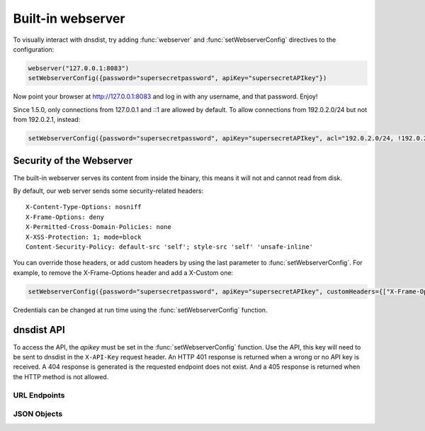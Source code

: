 Built-in webserver
==================

To visually interact with dnsdist, try adding :func:`webserver` and :func:`setWebserverConfig` directives to the configuration:

.. code-block:: lua

  webserver("127.0.0.1:8083")
  setWebserverConfig({password="supersecretpassword", apiKey="supersecretAPIkey"})

Now point your browser at http://127.0.0.1:8083 and log in with any username, and that password. Enjoy!

Since 1.5.0, only connections from 127.0.0.1 and ::1 are allowed by default. To allow connections from 192.0.2.0/24 but not from 192.0.2.1, instead:

.. code-block:: lua

  setWebserverConfig({password="supersecretpassword", apiKey="supersecretAPIkey", acl="192.0.2.0/24, !192.0.2.1"})


Security of the Webserver
-------------------------

The built-in webserver serves its content from inside the binary, this means it will not and cannot read from disk.

By default, our web server sends some security-related headers::

   X-Content-Type-Options: nosniff
   X-Frame-Options: deny
   X-Permitted-Cross-Domain-Policies: none
   X-XSS-Protection: 1; mode=block
   Content-Security-Policy: default-src 'self'; style-src 'self' 'unsafe-inline'

You can override those headers, or add custom headers by using the last parameter to :func:`setWebserverConfig`.
For example, to remove the X-Frame-Options header and add a X-Custom one:

.. code-block:: lua

  setWebserverConfig({password="supersecretpassword", apiKey="supersecretAPIkey", customHeaders={["X-Frame-Options"]= "", ["X-Custom"]="custom"} })

Credentials can be changed at run time using the :func:`setWebserverConfig` function.

dnsdist API
-----------

To access the API, the `apikey` must be set in the :func:`setWebserverConfig` function.
Use the API, this key will need to be sent to dnsdist in the ``X-API-Key`` request header.
An HTTP 401 response is returned when a wrong or no API key is received.
A 404 response is generated is the requested endpoint does not exist.
And a 405 response is returned when the HTTP method is not allowed.

URL Endpoints
~~~~~~~~~~~~~

.. http:get:: /jsonstat

  Get statistics from dnsdist in JSON format.
  The ``Accept`` request header is ignored.
  This endpoint accepts a ``command`` query for different statistics:

  * ``stats``: Get all :doc:`../statistics` as a JSON dict
  * ``dynblocklist``: Get all current :doc:`dynamic blocks <dynblocks>`, keyed by netmask
  * ``ebpfblocklist``: Idem, but for :doc:`eBPF <../advanced/ebpf>` blocks

  **Example request**:

   .. sourcecode:: http

      GET /jsonstat?command=stats HTTP/1.1
      Host: example.com
      Accept: application/json, text/javascript

  **Example response**:
   .. sourcecode:: http

      HTTP/1.1 200 OK
      Transfer-Encoding: chunked
      Connection: close
      Content-Security-Policy: default-src 'self'; style-src 'self' 'unsafe-inline'
      Content-Type: application/json
      X-Content-Type-Options: nosniff
      X-Frame-Options: deny
      X-Permitted-Cross-Domain-Policies: none
      X-Xss-Protection: 1; mode=block

      {"acl-drops": 0, "cache-hits": 0, "cache-misses": 0, "cpu-sys-msec": 633, "cpu-user-msec": 499, "downstream-send-errors": 0, "downstream-timeouts": 0, "dyn-block-nmg-size": 1, "dyn-blocked": 3, "empty-queries": 0, "fd-usage": 17, "latency-avg100": 7651.3982737482893, "latency-avg1000": 860.05142763680249, "latency-avg10000": 87.032142373878372, "latency-avg1000000": 0.87146026426551759, "latency-slow": 0, "latency0-1": 0, "latency1-10": 0, "latency10-50": 22, "latency100-1000": 1, "latency50-100": 0, "no-policy": 0, "noncompliant-queries": 0, "noncompliant-responses": 0, "over-capacity-drops": 0, "packetcache-hits": 0, "packetcache-misses": 0, "queries": 26, "rdqueries": 26, "real-memory-usage": 6078464, "responses": 23, "rule-drop": 0, "rule-nxdomain": 0, "rule-refused": 0, "self-answered": 0, "server-policy": "leastOutstanding", "servfail-responses": 0, "too-old-drops": 0, "trunc-failures": 0, "uptime": 412}

  **Example request**:

   .. sourcecode:: http

      GET /jsonstat?command=dynblocklist HTTP/1.1
      Host: example.com
      Accept: application/json, text/javascript

  **Example response**:
   .. sourcecode:: http

      HTTP/1.1 200 OK
      Transfer-Encoding: chunked
      Connection: close
      Content-Security-Policy: default-src 'self'; style-src 'self' 'unsafe-inline'
      Content-Type: application/json
      X-Content-Type-Options: nosniff
      X-Frame-Options: deny
      X-Permitted-Cross-Domain-Policies: none
      X-Xss-Protection: 1; mode=block

      {"127.0.0.1/32": {"blocks": 3, "reason": "Exceeded query rate", "seconds": 10}}

  :query command: one of ``stats``, ``dynblocklist`` or ``ebpfblocklist``

.. http:get:: /metrics

  Get statistics from dnsdist in `Prometheus <https://prometheus.io>`_ format.

  **Example request**:

   .. sourcecode:: http

      GET /metrics HTTP/1.1

  **Example response**:
   .. sourcecode:: http

      HTTP/1.1 200 OK
      Transfer-Encoding: chunked
      Content-Security-Policy: default-src 'self'; style-src 'self' 'unsafe-inline'
      Content-Type: text/plain
      X-Content-Type-Options: nosniff
      X-Frame-Options: deny
      X-Permitted-Cross-Domain-Policies: none
      X-Xss-Protection: 1; mode=block

      # HELP dnsdist_responses Number of responses received from backends
      # TYPE dnsdist_responses counter
      dnsdist_responses 0
      # HELP dnsdist_servfail_responses Number of SERVFAIL answers received from backends
      # TYPE dnsdist_servfail_responses counter
      dnsdist_servfail_responses 0
      # HELP dnsdist_queries Number of received queries
      # TYPE dnsdist_queries counter
      dnsdist_queries 0
      # HELP dnsdist_frontend_nxdomain Number of NXDomain answers sent to clients
      # TYPE dnsdist_frontend_nxdomain counter
      dnsdist_frontend_nxdomain 0
      # HELP dnsdist_frontend_servfail Number of SERVFAIL answers sent to clients
      # TYPE dnsdist_frontend_servfail counter
      dnsdist_frontend_servfail 0
      # HELP dnsdist_frontend_noerror Number of NoError answers sent to clients
      # TYPE dnsdist_frontend_noerror counter
      dnsdist_frontend_noerror 0
      # HELP dnsdist_acl_drops Number of packets dropped because of the ACL
      # TYPE dnsdist_acl_drops counter
      dnsdist_acl_drops 0
      # HELP dnsdist_rule_drop Number of queries dropped because of a rule
      # TYPE dnsdist_rule_drop counter
      dnsdist_rule_drop 0
      # HELP dnsdist_rule_nxdomain Number of NXDomain answers returned because of a rule
      # TYPE dnsdist_rule_nxdomain counter
      dnsdist_rule_nxdomain 0
      # HELP dnsdist_rule_refused Number of Refused answers returned because of a rule
      # TYPE dnsdist_rule_refused counter
      dnsdist_rule_refused 0
      # HELP dnsdist_rule_servfail Number of SERVFAIL answers received because of a rule
      # TYPE dnsdist_rule_servfail counter
      dnsdist_rule_servfail 0
      # HELP dnsdist_rule_truncated Number of truncated answers returned because of a rule
      # TYPE dnsdist_rule_truncated counter
      dnsdist_rule_truncated 0
      # HELP dnsdist_self_answered Number of self-answered responses
      # TYPE dnsdist_self_answered counter
      dnsdist_self_answered 0
      # HELP dnsdist_downstream_timeouts Number of queries not answered in time by a backend
      # TYPE dnsdist_downstream_timeouts counter
      dnsdist_downstream_timeouts 0
      # HELP dnsdist_downstream_send_errors Number of errors when sending a query to a backend
      # TYPE dnsdist_downstream_send_errors counter
      dnsdist_downstream_send_errors 0
      # HELP dnsdist_trunc_failures Number of errors encountered while truncating an answer
      # TYPE dnsdist_trunc_failures counter
      dnsdist_trunc_failures 0
      # HELP dnsdist_no_policy Number of queries dropped because no server was available
      # TYPE dnsdist_no_policy counter
      dnsdist_no_policy 0
      # HELP dnsdist_latency0_1 Number of queries answered in less than 1ms
      # TYPE dnsdist_latency0_1 counter
      dnsdist_latency0_1 0
      # HELP dnsdist_latency1_10 Number of queries answered in 1-10 ms
      # TYPE dnsdist_latency1_10 counter
      dnsdist_latency1_10 0
      # HELP dnsdist_latency10_50 Number of queries answered in 10-50 ms
      # TYPE dnsdist_latency10_50 counter
      dnsdist_latency10_50 0
      # HELP dnsdist_latency50_100 Number of queries answered in 50-100 ms
      # TYPE dnsdist_latency50_100 counter
      dnsdist_latency50_100 0
      # HELP dnsdist_latency100_1000 Number of queries answered in 100-1000 ms
      # TYPE dnsdist_latency100_1000 counter
      dnsdist_latency100_1000 0
      # HELP dnsdist_latency_slow Number of queries answered in more than 1 second
      # TYPE dnsdist_latency_slow counter
      dnsdist_latency_slow 0
      # HELP dnsdist_latency_avg100 Average response latency in microseconds of the last 100 packets
      # TYPE dnsdist_latency_avg100 gauge
      dnsdist_latency_avg100 0
      # HELP dnsdist_latency_avg1000 Average response latency in microseconds of the last 1000 packets
      # TYPE dnsdist_latency_avg1000 gauge
      dnsdist_latency_avg1000 0
      # HELP dnsdist_latency_avg10000 Average response latency in microseconds of the last 10000 packets
      # TYPE dnsdist_latency_avg10000 gauge
      dnsdist_latency_avg10000 0
      # HELP dnsdist_latency_avg1000000 Average response latency in microseconds of the last 1000000 packets
      # TYPE dnsdist_latency_avg1000000 gauge
      dnsdist_latency_avg1000000 0
      # HELP dnsdist_latency_tcp_avg100 Average response latency, in microseconds, of the last 100 packets received over TCP
      # TYPE dnsdist_latency_tcp_avg100 gauge
      dnsdist_latency_tcp_avg100 0
      # HELP dnsdist_latency_tcp_avg1000 Average response latency, in microseconds, of the last 1000 packets received over TCP
      # TYPE dnsdist_latency_tcp_avg1000 gauge
      dnsdist_latency_tcp_avg1000 0
      # HELP dnsdist_latency_tcp_avg10000 Average response latency, in microseconds, of the last 10000 packets received over TCP
      # TYPE dnsdist_latency_tcp_avg10000 gauge
      dnsdist_latency_tcp_avg10000 0
      # HELP dnsdist_latency_tcp_avg1000000 Average response latency, in microseconds, of the last 1000000 packets received over TCP
      # TYPE dnsdist_latency_tcp_avg1000000 gauge
      dnsdist_latency_tcp_avg1000000 0
      # HELP dnsdist_latency_dot_avg100 Average response latency, in microseconds, of the last 100 packets received over DoT
      # TYPE dnsdist_latency_dot_avg100 gauge
      dnsdist_latency_dot_avg100 0
      # HELP dnsdist_latency_dot_avg1000 Average response latency, in microseconds, of the last 1000 packets received over DoT
      # TYPE dnsdist_latency_dot_avg1000 gauge
      dnsdist_latency_dot_avg1000 0
      # HELP dnsdist_latency_dot_avg10000 Average response latency, in microseconds, of the last 10000 packets received over DoT
      # TYPE dnsdist_latency_dot_avg10000 gauge
      dnsdist_latency_dot_avg10000 0
      # HELP dnsdist_latency_dot_avg1000000 Average response latency, in microseconds, of the last 1000000 packets received over DoT
      # TYPE dnsdist_latency_dot_avg1000000 gauge
      dnsdist_latency_dot_avg1000000 0
      # HELP dnsdist_latency_doh_avg100 Average response latency, in microseconds, of the last 100 packets received over DoH
      # TYPE dnsdist_latency_doh_avg100 gauge
      dnsdist_latency_doh_avg100 0
      # HELP dnsdist_latency_doh_avg1000 Average response latency, in microseconds, of the last 1000 packets received over DoH
      # TYPE dnsdist_latency_doh_avg1000 gauge
      dnsdist_latency_doh_avg1000 0
      # HELP dnsdist_latency_doh_avg10000 Average response latency, in microseconds, of the last 10000 packets received over DoH
      # TYPE dnsdist_latency_doh_avg10000 gauge
      dnsdist_latency_doh_avg10000 0
      # HELP dnsdist_latency_doh_avg1000000 Average response latency, in microseconds, of the last 1000000 packets received over DoH
      # TYPE dnsdist_latency_doh_avg1000000 gauge
      dnsdist_latency_doh_avg1000000 0
      # HELP dnsdist_uptime Uptime of the dnsdist process in seconds
      # TYPE dnsdist_uptime gauge
      dnsdist_uptime 19
      # HELP dnsdist_real_memory_usage Current memory usage in bytes
      # TYPE dnsdist_real_memory_usage gauge
      dnsdist_real_memory_usage 52269056
      # HELP dnsdist_udp_in_errors From /proc/net/snmp InErrors
      # TYPE dnsdist_udp_in_errors counter
      dnsdist_udp_in_errors 0
      # HELP dnsdist_udp_noport_errors From /proc/net/snmp NoPorts
      # TYPE dnsdist_udp_noport_errors counter
      dnsdist_udp_noport_errors 86
      # HELP dnsdist_udp_recvbuf_errors From /proc/net/snmp RcvbufErrors
      # TYPE dnsdist_udp_recvbuf_errors counter
      dnsdist_udp_recvbuf_errors 0
      # HELP dnsdist_udp_sndbuf_errors From /proc/net/snmp SndbufErrors
      # TYPE dnsdist_udp_sndbuf_errors counter
      dnsdist_udp_sndbuf_errors 0
      # HELP dnsdist_udp_in_csum_errors From /proc/net/snmp InCsumErrors
      # TYPE dnsdist_udp_in_csum_errors counter
      dnsdist_udp_in_csum_errors 0
      # HELP dnsdist_udp6_in_errors From /proc/net/snmp6 Udp6InErrors
      # TYPE dnsdist_udp6_in_errors counter
      dnsdist_udp6_in_errors 0
      # HELP dnsdist_udp6_recvbuf_errors From /proc/net/snmp6 Udp6RcvbufErrors
      # TYPE dnsdist_udp6_recvbuf_errors counter
      dnsdist_udp6_recvbuf_errors 0
      # HELP dnsdist_udp6_sndbuf_errors From /proc/net/snmp6 Udp6SndbufErrors
      # TYPE dnsdist_udp6_sndbuf_errors counter
      dnsdist_udp6_sndbuf_errors 0
      # HELP dnsdist_udp6_noport_errors From /proc/net/snmp6 Udp6NoPorts
      # TYPE dnsdist_udp6_noport_errors counter
      dnsdist_udp6_noport_errors 195
      # HELP dnsdist_udp6_in_csum_errors From /proc/net/snmp6 Udp6InCsumErrors
      # TYPE dnsdist_udp6_in_csum_errors counter
      dnsdist_udp6_in_csum_errors 0
      # HELP dnsdist_tcp_listen_overflows From /proc/net/netstat ListenOverflows
      # TYPE dnsdist_tcp_listen_overflows counter
      dnsdist_tcp_listen_overflows 0
      # HELP dnsdist_noncompliant_queries Number of queries dropped as non-compliant
      # TYPE dnsdist_noncompliant_queries counter
      dnsdist_noncompliant_queries 0
      # HELP dnsdist_noncompliant_responses Number of answers from a backend dropped as non-compliant
      # TYPE dnsdist_noncompliant_responses counter
      dnsdist_noncompliant_responses 0
      # HELP dnsdist_proxy_protocol_invalid Number of queries dropped because of an invalid Proxy Protocol header
      # TYPE dnsdist_proxy_protocol_invalid counter
      dnsdist_proxy_protocol_invalid 0
      # HELP dnsdist_rdqueries Number of received queries with the recursion desired bit set
      # TYPE dnsdist_rdqueries counter
      dnsdist_rdqueries 0
      # HELP dnsdist_empty_queries Number of empty queries received from clients
      # TYPE dnsdist_empty_queries counter
      dnsdist_empty_queries 0
      # HELP dnsdist_cache_hits Number of times an answer was retrieved from cache
      # TYPE dnsdist_cache_hits counter
      dnsdist_cache_hits 0
      # HELP dnsdist_cache_misses Number of times an answer not found in the cache
      # TYPE dnsdist_cache_misses counter
      dnsdist_cache_misses 0
      # HELP dnsdist_cpu_iowait Time waiting for I/O to complete by the whole system, in units of USER_HZ
      # TYPE dnsdist_cpu_iowait counter
      dnsdist_cpu_iowait 0
      # HELP dnsdist_cpu_steal Stolen time, which is the time spent by the whole system in other operating systems when running in a virtualized environment, in units of USER_HZ
      # TYPE dnsdist_cpu_steal counter
      dnsdist_cpu_steal 0
      # HELP dnsdist_cpu_sys_msec Milliseconds spent by dnsdist in the system state
      # TYPE dnsdist_cpu_sys_msec counter
      dnsdist_cpu_sys_msec 38
      # HELP dnsdist_cpu_user_msec Milliseconds spent by dnsdist in the user state
      # TYPE dnsdist_cpu_user_msec counter
      dnsdist_cpu_user_msec 38
      # HELP dnsdist_fd_usage Number of currently used file descriptors
      # TYPE dnsdist_fd_usage gauge
      dnsdist_fd_usage 32
      # HELP dnsdist_dyn_blocked Number of queries dropped because of a dynamic block
      # TYPE dnsdist_dyn_blocked counter
      dnsdist_dyn_blocked 0
      # HELP dnsdist_dyn_block_nmg_size Number of dynamic blocks entries
      # TYPE dnsdist_dyn_block_nmg_size gauge
      dnsdist_dyn_block_nmg_size 0
      # HELP dnsdist_security_status Security status of this software. 0=unknown, 1=OK, 2=upgrade recommended, 3=upgrade mandatory
      # TYPE dnsdist_security_status gauge
      dnsdist_security_status 0
      # HELP dnsdist_doh_query_pipe_full Number of DoH queries dropped because the internal pipe used to distribute queries was full
      # TYPE dnsdist_doh_query_pipe_full counter
      dnsdist_doh_query_pipe_full 0
      # HELP dnsdist_doh_response_pipe_full Number of DoH responses dropped because the internal pipe used to distribute responses was full
      # TYPE dnsdist_doh_response_pipe_full counter
      dnsdist_doh_response_pipe_full 0
      # HELP dnsdist_outgoing_doh_query_pipe_full Number of outgoing DoH queries dropped because the internal pipe used to distribute queries was full
      # TYPE dnsdist_outgoing_doh_query_pipe_full counter
      dnsdist_outgoing_doh_query_pipe_full 0
      # HELP dnsdist_tcp_query_pipe_full Number of TCP queries dropped because the internal pipe used to distribute queries was full
      # TYPE dnsdist_tcp_query_pipe_full counter
      dnsdist_tcp_query_pipe_full 0
      # HELP dnsdist_tcp_cross_protocol_query_pipe_full Number of TCP cross-protocol queries dropped because the internal pipe used to distribute queries was full
      # TYPE dnsdist_tcp_cross_protocol_query_pipe_full counter
      dnsdist_tcp_cross_protocol_query_pipe_full 0
      # HELP dnsdist_tcp_cross_protocol_response_pipe_full Number of TCP cross-protocol responses dropped because the internal pipe used to distribute queries was full
      # TYPE dnsdist_tcp_cross_protocol_response_pipe_full counter
      dnsdist_tcp_cross_protocol_response_pipe_full 0
      # HELP dnsdist_latency Histogram of responses by latency (in milliseconds)
      # TYPE dnsdist_latency histogram
      dnsdist_latency_bucket{le="1"} 0
      dnsdist_latency_bucket{le="10"} 0
      dnsdist_latency_bucket{le="50"} 0
      dnsdist_latency_bucket{le="100"} 0
      dnsdist_latency_bucket{le="1000"} 0
      dnsdist_latency_bucket{le="+Inf"} 0
      dnsdist_latency_sum 0
      dnsdist_latency_count 0
      # HELP dnsdist_server_status Whether this backend is up (1) or down (0)
      # TYPE dnsdist_server_status gauge
      # HELP dnsdist_server_queries Amount of queries relayed to server
      # TYPE dnsdist_server_queries counter
      # HELP dnsdist_server_responses Amount of responses received from this server
      # TYPE dnsdist_server_responses counter
      # HELP dnsdist_server_noncompliantresponses Amount of non-compliant responses received from this server
      # TYPE dnsdist_server_noncompliantresponses counter
      # HELP dnsdist_server_drops Amount of queries not answered by server
      # TYPE dnsdist_server_drops counter
      # HELP dnsdist_server_latency Server's latency when answering questions in milliseconds
      # TYPE dnsdist_server_latency gauge
      # HELP dnsdist_server_senderrors Total number of OS send errors while relaying queries
      # TYPE dnsdist_server_senderrors counter
      # HELP dnsdist_server_outstanding Current number of queries that are waiting for a backend response
      # TYPE dnsdist_server_outstanding gauge
      # HELP dnsdist_server_order The order in which this server is picked
      # TYPE dnsdist_server_order gauge
      # HELP dnsdist_server_weight The weight within the order in which this server is picked
      # TYPE dnsdist_server_weight gauge
      # HELP dnsdist_server_tcpdiedsendingquery The number of TCP I/O errors while sending the query
      # TYPE dnsdist_server_tcpdiedsendingquery counter
      # HELP dnsdist_server_tcpdiedreadingresponse The number of TCP I/O errors while reading the response
      # TYPE dnsdist_server_tcpdiedreadingresponse counter
      # HELP dnsdist_server_tcpgaveup The number of TCP connections failing after too many attempts
      # TYPE dnsdist_server_tcpgaveup counter
      # HELP dnsdist_server_tcpconnecttimeouts The number of TCP connect timeouts
      # TYPE dnsdist_server_tcpconnecttimeouts counter
      # HELP dnsdist_server_tcpreadtimeouts The number of TCP read timeouts
      # TYPE dnsdist_server_tcpreadtimeouts counter
      # HELP dnsdist_server_tcpwritetimeouts The number of TCP write timeouts
      # TYPE dnsdist_server_tcpwritetimeouts counter
      # HELP dnsdist_server_tcpcurrentconnections The number of current TCP connections
      # TYPE dnsdist_server_tcpcurrentconnections gauge
      # HELP dnsdist_server_tcpmaxconcurrentconnections The maximum number of concurrent TCP connections
      # TYPE dnsdist_server_tcpmaxconcurrentconnections counter
      # HELP dnsdist_server_tcptoomanyconcurrentconnections Number of times we had to enforce the maximum number of concurrent TCP connections
      # TYPE dnsdist_server_tcptoomanyconcurrentconnections counter
      # HELP dnsdist_server_tcpnewconnections The number of established TCP connections in total
      # TYPE dnsdist_server_tcpnewconnections counter
      # HELP dnsdist_server_tcpreusedconnections The number of times a TCP connection has been reused
      # TYPE dnsdist_server_tcpreusedconnections counter
      # HELP dnsdist_server_tcpavgqueriesperconn The average number of queries per TCP connection
      # TYPE dnsdist_server_tcpavgqueriesperconn gauge
      # HELP dnsdist_server_tcpavgconnduration The average duration of a TCP connection (ms)
      # TYPE dnsdist_server_tcpavgconnduration gauge
      # HELP dnsdist_server_tlsresumptions The number of times a TLS session has been resumed
      # TYPE dnsdist_server_tlsresumptions counter
      # HELP dnsdist_server_tcplatency Server's latency when answering TCP questions in milliseconds
      # TYPE dnsdist_server_tcplatency gauge
      dnsdist_server_status{server="9_9_9_9:443",address="9.9.9.9:443"} 1
      dnsdist_server_queries{server="9_9_9_9:443",address="9.9.9.9:443"} 0
      dnsdist_server_responses{server="9_9_9_9:443",address="9.9.9.9:443"} 0
      dnsdist_server_noncompliantresponses{server="9_9_9_9:443",address="9.9.9.9:443"} 0
      dnsdist_server_drops{server="9_9_9_9:443",address="9.9.9.9:443"} 0
      dnsdist_server_latency{server="9_9_9_9:443",address="9.9.9.9:443"} 0
      dnsdist_server_tcplatency{server="9_9_9_9:443",address="9.9.9.9:443"} 0
      dnsdist_server_senderrors{server="9_9_9_9:443",address="9.9.9.9:443"} 0
      dnsdist_server_outstanding{server="9_9_9_9:443",address="9.9.9.9:443"} 0
      dnsdist_server_order{server="9_9_9_9:443",address="9.9.9.9:443"} 1
      dnsdist_server_weight{server="9_9_9_9:443",address="9.9.9.9:443"} 1
      dnsdist_server_tcpdiedsendingquery{server="9_9_9_9:443",address="9.9.9.9:443"} 0
      dnsdist_server_tcpdiedreadingresponse{server="9_9_9_9:443",address="9.9.9.9:443"} 0
      dnsdist_server_tcpgaveup{server="9_9_9_9:443",address="9.9.9.9:443"} 0
      dnsdist_server_tcpreadtimeouts{server="9_9_9_9:443",address="9.9.9.9:443"} 0
      dnsdist_server_tcpwritetimeouts{server="9_9_9_9:443",address="9.9.9.9:443"} 0
      dnsdist_server_tcpconnecttimeouts{server="9_9_9_9:443",address="9.9.9.9:443"} 0
      dnsdist_server_tcpcurrentconnections{server="9_9_9_9:443",address="9.9.9.9:443"} 0
      dnsdist_server_tcpmaxconcurrentconnections{server="9_9_9_9:443",address="9.9.9.9:443"} 1
      dnsdist_server_tcptoomanyconcurrentconnections{server="9_9_9_9:443",address="9.9.9.9:443"} 0
      dnsdist_server_tcpnewconnections{server="9_9_9_9:443",address="9.9.9.9:443"} 19
      dnsdist_server_tcpreusedconnections{server="9_9_9_9:443",address="9.9.9.9:443"} 0
      dnsdist_server_tcpavgqueriesperconn{server="9_9_9_9:443",address="9.9.9.9:443"} 0.173831
      dnsdist_server_tcpavgconnduration{server="9_9_9_9:443",address="9.9.9.9:443"} 3.92628
      dnsdist_server_tlsresumptions{server="9_9_9_9:443",address="9.9.9.9:443"} 18
      # HELP dnsdist_frontend_queries Amount of queries received by this frontend
      # TYPE dnsdist_frontend_queries counter
      # HELP dnsdist_frontend_noncompliantqueries Amount of non-compliant queries received by this frontend
      # TYPE dnsdist_frontend_noncompliantqueries counter
      # HELP dnsdist_frontend_responses Amount of responses sent by this frontend
      # TYPE dnsdist_frontend_responses counter
      # HELP dnsdist_frontend_tcpdiedreadingquery Amount of TCP connections terminated while reading the query from the client
      # TYPE dnsdist_frontend_tcpdiedreadingquery counter
      # HELP dnsdist_frontend_tcpdiedsendingresponse Amount of TCP connections terminated while sending a response to the client
      # TYPE dnsdist_frontend_tcpdiedsendingresponse counter
      # HELP dnsdist_frontend_tcpgaveup Amount of TCP connections terminated after too many attempts to get a connection to the backend
      # TYPE dnsdist_frontend_tcpgaveup counter
      # HELP dnsdist_frontend_tcpclienttimeouts Amount of TCP connections terminated by a timeout while reading from the client
      # TYPE dnsdist_frontend_tcpclienttimeouts counter
      # HELP dnsdist_frontend_tcpdownstreamtimeouts Amount of TCP connections terminated by a timeout while reading from the backend
      # TYPE dnsdist_frontend_tcpdownstreamtimeouts counter
      # HELP dnsdist_frontend_tcpcurrentconnections Amount of current incoming TCP connections from clients
      # TYPE dnsdist_frontend_tcpcurrentconnections gauge
      # HELP dnsdist_frontend_tcpmaxconcurrentconnections Maximum number of concurrent incoming TCP connections from clients
      # TYPE dnsdist_frontend_tcpmaxconcurrentconnections counter
      # HELP dnsdist_frontend_tcpavgqueriesperconnection The average number of queries per TCP connection
      # TYPE dnsdist_frontend_tcpavgqueriesperconnection gauge
      # HELP dnsdist_frontend_tcpavgconnectionduration The average duration of a TCP connection (ms)
      # TYPE dnsdist_frontend_tcpavgconnectionduration gauge
      # HELP dnsdist_frontend_tlsqueries Number of queries received by dnsdist over TLS, by TLS version
      # TYPE dnsdist_frontend_tlsqueries counter
      # HELP dnsdist_frontend_tlsnewsessions Amount of new TLS sessions negotiated
      # TYPE dnsdist_frontend_tlsnewsessions counter
      # HELP dnsdist_frontend_tlsresumptions Amount of TLS sessions resumed
      # TYPE dnsdist_frontend_tlsresumptions counter
      # HELP dnsdist_frontend_tlsunknownticketkeys Amount of attempts to resume TLS session from an unknown key (possibly expired)
      # TYPE dnsdist_frontend_tlsunknownticketkeys counter
      # HELP dnsdist_frontend_tlsinactiveticketkeys Amount of TLS sessions resumed from an inactive key
      # TYPE dnsdist_frontend_tlsinactiveticketkeys counter
      # HELP dnsdist_frontend_tlshandshakefailures Amount of TLS handshake failures
      # TYPE dnsdist_frontend_tlshandshakefailures counter
      dnsdist_frontend_queries{frontend="127.0.0.1:853",proto="TCP (DNS over TLS)",thread="0"} 0
      dnsdist_frontend_noncompliantqueries{frontend="127.0.0.1:853",proto="TCP (DNS over TLS)",thread="0"} 0
      dnsdist_frontend_responses{frontend="127.0.0.1:853",proto="TCP (DNS over TLS)",thread="0"} 0
      dnsdist_frontend_tcpdiedreadingquery{frontend="127.0.0.1:853",proto="TCP (DNS over TLS)",thread="0"} 0
      dnsdist_frontend_tcpdiedsendingresponse{frontend="127.0.0.1:853",proto="TCP (DNS over TLS)",thread="0"} 0
      dnsdist_frontend_tcpgaveup{frontend="127.0.0.1:853",proto="TCP (DNS over TLS)",thread="0"} 0
      dnsdist_frontend_tcpclienttimeouts{frontend="127.0.0.1:853",proto="TCP (DNS over TLS)",thread="0"} 0
      dnsdist_frontend_tcpdownstreamtimeouts{frontend="127.0.0.1:853",proto="TCP (DNS over TLS)",thread="0"} 0
      dnsdist_frontend_tcpcurrentconnections{frontend="127.0.0.1:853",proto="TCP (DNS over TLS)",thread="0"} 0
      dnsdist_frontend_tcpmaxconcurrentconnections{frontend="127.0.0.1:853",proto="TCP (DNS over TLS)",thread="0"} 0
      dnsdist_frontend_tcpavgqueriesperconnection{frontend="127.0.0.1:853",proto="TCP (DNS over TLS)",thread="0"} 0
      dnsdist_frontend_tcpavgconnectionduration{frontend="127.0.0.1:853",proto="TCP (DNS over TLS)",thread="0"} 0
      dnsdist_frontend_tlsnewsessions{frontend="127.0.0.1:853",proto="TCP (DNS over TLS)",thread="0"} 0
      dnsdist_frontend_tlsresumptions{frontend="127.0.0.1:853",proto="TCP (DNS over TLS)",thread="0"} 0
      dnsdist_frontend_tlsunknownticketkeys{frontend="127.0.0.1:853",proto="TCP (DNS over TLS)",thread="0"} 0
      dnsdist_frontend_tlsinactiveticketkeys{frontend="127.0.0.1:853",proto="TCP (DNS over TLS)",thread="0"} 0
      dnsdist_frontend_tlsqueries{frontend="127.0.0.1:853",proto="TCP (DNS over TLS)",thread="0",tls="tls10"} 0
      dnsdist_frontend_tlsqueries{frontend="127.0.0.1:853",proto="TCP (DNS over TLS)",thread="0",tls="tls11"} 0
      dnsdist_frontend_tlsqueries{frontend="127.0.0.1:853",proto="TCP (DNS over TLS)",thread="0",tls="tls12"} 0
      dnsdist_frontend_tlsqueries{frontend="127.0.0.1:853",proto="TCP (DNS over TLS)",thread="0",tls="tls13"} 0
      dnsdist_frontend_tlsqueries{frontend="127.0.0.1:853",proto="TCP (DNS over TLS)",thread="0",tls="unknown"} 0
      dnsdist_frontend_tlshandshakefailures{frontend="127.0.0.1:853",proto="TCP (DNS over TLS)",thread="0",error="dhKeyTooSmall"} 0
      dnsdist_frontend_tlshandshakefailures{frontend="127.0.0.1:853",proto="TCP (DNS over TLS)",thread="0",error="inappropriateFallBack"} 0
      dnsdist_frontend_tlshandshakefailures{frontend="127.0.0.1:853",proto="TCP (DNS over TLS)",thread="0",error="noSharedCipher"} 0
      dnsdist_frontend_tlshandshakefailures{frontend="127.0.0.1:853",proto="TCP (DNS over TLS)",thread="0",error="unknownCipherType"} 0
      dnsdist_frontend_tlshandshakefailures{frontend="127.0.0.1:853",proto="TCP (DNS over TLS)",thread="0",error="unknownKeyExchangeType"} 0
      dnsdist_frontend_tlshandshakefailures{frontend="127.0.0.1:853",proto="TCP (DNS over TLS)",thread="0",error="unknownProtocol"} 0
      dnsdist_frontend_tlshandshakefailures{frontend="127.0.0.1:853",proto="TCP (DNS over TLS)",thread="0",error="unsupportedEC"} 0
      dnsdist_frontend_tlshandshakefailures{frontend="127.0.0.1:853",proto="TCP (DNS over TLS)",thread="0",error="unsupportedProtocol"} 0
      dnsdist_frontend_queries{frontend="[::1]:443",proto="TCP (DNS over HTTPS)",thread="0"} 0
      dnsdist_frontend_noncompliantqueries{frontend="[::1]:443",proto="TCP (DNS over HTTPS)",thread="0"} 0
      dnsdist_frontend_responses{frontend="[::1]:443",proto="TCP (DNS over HTTPS)",thread="0"} 0
      dnsdist_frontend_tcpdiedreadingquery{frontend="[::1]:443",proto="TCP (DNS over HTTPS)",thread="0"} 0
      dnsdist_frontend_tcpdiedsendingresponse{frontend="[::1]:443",proto="TCP (DNS over HTTPS)",thread="0"} 0
      dnsdist_frontend_tcpgaveup{frontend="[::1]:443",proto="TCP (DNS over HTTPS)",thread="0"} 0
      dnsdist_frontend_tcpclienttimeouts{frontend="[::1]:443",proto="TCP (DNS over HTTPS)",thread="0"} 0
      dnsdist_frontend_tcpdownstreamtimeouts{frontend="[::1]:443",proto="TCP (DNS over HTTPS)",thread="0"} 0
      dnsdist_frontend_tcpcurrentconnections{frontend="[::1]:443",proto="TCP (DNS over HTTPS)",thread="0"} 0
      dnsdist_frontend_tcpmaxconcurrentconnections{frontend="[::1]:443",proto="TCP (DNS over HTTPS)",thread="0"} 0
      dnsdist_frontend_tcpavgqueriesperconnection{frontend="[::1]:443",proto="TCP (DNS over HTTPS)",thread="0"} 0
      dnsdist_frontend_tcpavgconnectionduration{frontend="[::1]:443",proto="TCP (DNS over HTTPS)",thread="0"} 0
      dnsdist_frontend_tlsnewsessions{frontend="[::1]:443",proto="TCP (DNS over HTTPS)",thread="0"} 0
      dnsdist_frontend_tlsresumptions{frontend="[::1]:443",proto="TCP (DNS over HTTPS)",thread="0"} 0
      dnsdist_frontend_tlsunknownticketkeys{frontend="[::1]:443",proto="TCP (DNS over HTTPS)",thread="0"} 0
      dnsdist_frontend_tlsinactiveticketkeys{frontend="[::1]:443",proto="TCP (DNS over HTTPS)",thread="0"} 0
      dnsdist_frontend_tlsqueries{frontend="[::1]:443",proto="TCP (DNS over HTTPS)",thread="0",tls="tls10"} 0
      dnsdist_frontend_tlsqueries{frontend="[::1]:443",proto="TCP (DNS over HTTPS)",thread="0",tls="tls11"} 0
      dnsdist_frontend_tlsqueries{frontend="[::1]:443",proto="TCP (DNS over HTTPS)",thread="0",tls="tls12"} 0
      dnsdist_frontend_tlsqueries{frontend="[::1]:443",proto="TCP (DNS over HTTPS)",thread="0",tls="tls13"} 0
      dnsdist_frontend_tlsqueries{frontend="[::1]:443",proto="TCP (DNS over HTTPS)",thread="0",tls="unknown"} 0
      dnsdist_frontend_tlshandshakefailures{frontend="[::1]:443",proto="TCP (DNS over HTTPS)",thread="0",error="dhKeyTooSmall"} 0
      dnsdist_frontend_tlshandshakefailures{frontend="[::1]:443",proto="TCP (DNS over HTTPS)",thread="0",error="inappropriateFallBack"} 0
      dnsdist_frontend_tlshandshakefailures{frontend="[::1]:443",proto="TCP (DNS over HTTPS)",thread="0",error="noSharedCipher"} 0
      dnsdist_frontend_tlshandshakefailures{frontend="[::1]:443",proto="TCP (DNS over HTTPS)",thread="0",error="unknownCipherType"} 0
      dnsdist_frontend_tlshandshakefailures{frontend="[::1]:443",proto="TCP (DNS over HTTPS)",thread="0",error="unknownKeyExchangeType"} 0
      dnsdist_frontend_tlshandshakefailures{frontend="[::1]:443",proto="TCP (DNS over HTTPS)",thread="0",error="unknownProtocol"} 0
      dnsdist_frontend_tlshandshakefailures{frontend="[::1]:443",proto="TCP (DNS over HTTPS)",thread="0",error="unsupportedEC"} 0
      dnsdist_frontend_tlshandshakefailures{frontend="[::1]:443",proto="TCP (DNS over HTTPS)",thread="0",error="unsupportedProtocol"} 0
      dnsdist_frontend_queries{frontend="127.0.0.1:53",proto="UDP",thread="0"} 0
      dnsdist_frontend_noncompliantqueries{frontend="127.0.0.1:53",proto="UDP",thread="0"} 0
      dnsdist_frontend_responses{frontend="127.0.0.1:53",proto="UDP",thread="0"} 0
      dnsdist_frontend_queries{frontend="127.0.0.1:53",proto="TCP",thread="0"} 0
      dnsdist_frontend_noncompliantqueries{frontend="127.0.0.1:53",proto="TCP",thread="0"} 0
      dnsdist_frontend_responses{frontend="127.0.0.1:53",proto="TCP",thread="0"} 0
      dnsdist_frontend_tcpdiedreadingquery{frontend="127.0.0.1:53",proto="TCP",thread="0"} 0
      dnsdist_frontend_tcpdiedsendingresponse{frontend="127.0.0.1:53",proto="TCP",thread="0"} 0
      dnsdist_frontend_tcpgaveup{frontend="127.0.0.1:53",proto="TCP",thread="0"} 0
      dnsdist_frontend_tcpclienttimeouts{frontend="127.0.0.1:53",proto="TCP",thread="0"} 0
      dnsdist_frontend_tcpdownstreamtimeouts{frontend="127.0.0.1:53",proto="TCP",thread="0"} 0
      dnsdist_frontend_tcpcurrentconnections{frontend="127.0.0.1:53",proto="TCP",thread="0"} 0
      dnsdist_frontend_tcpmaxconcurrentconnections{frontend="127.0.0.1:53",proto="TCP",thread="0"} 0
      dnsdist_frontend_tcpavgqueriesperconnection{frontend="127.0.0.1:53",proto="TCP",thread="0"} 0
      dnsdist_frontend_tcpavgconnectionduration{frontend="127.0.0.1:53",proto="TCP",thread="0"} 0
      # HELP dnsdist_frontend_http_connects Number of DoH TCP connections established to this frontend
      # TYPE dnsdist_frontend_http_connects counter
      # HELP dnsdist_frontend_doh_http_method_queries Number of DoH queries received by dnsdist, by HTTP method
      # TYPE dnsdist_frontend_doh_http_method_queries counter
      # HELP dnsdist_frontend_doh_http_version_queries Number of DoH queries received by dnsdist, by HTTP version
      # TYPE dnsdist_frontend_doh_http_version_queries counter
      # HELP dnsdist_frontend_doh_bad_requests Number of requests that could not be converted to a DNS query
      # TYPE dnsdist_frontend_doh_bad_requests counter
      # HELP dnsdist_frontend_doh_responses Number of responses sent, by type
      # TYPE dnsdist_frontend_doh_responses counter
      # HELP dnsdist_frontend_doh_version_status_responses Number of requests that could not be converted to a DNS query
      # TYPE dnsdist_frontend_doh_version_status_responses counter
      dnsdist_frontend_http_connects{frontend="[::1]:443",thread="0"} 0
      dnsdist_frontend_doh_http_method_queries{method="get",frontend="[::1]:443",thread="0"} 0
      dnsdist_frontend_doh_http_method_queries{method="post",frontend="[::1]:443",thread="0"} 0
      dnsdist_frontend_doh_http_version_queries{version="1",frontend="[::1]:443",thread="0"} 0
      dnsdist_frontend_doh_http_version_queries{version="2",frontend="[::1]:443",thread="0"} 0
      dnsdist_frontend_doh_bad_requests{frontend="[::1]:443",thread="0"} 0
      dnsdist_frontend_doh_responses{type="error",frontend="[::1]:443",thread="0"} 0
      dnsdist_frontend_doh_responses{type="redirect",frontend="[::1]:443",thread="0"} 0
      dnsdist_frontend_doh_responses{type="valid",frontend="[::1]:443",thread="0"} 0
      dnsdist_frontend_doh_version_status_responses{httpversion="1",status="200",frontend="[::1]:443",thread="0"} 0
      dnsdist_frontend_doh_version_status_responses{httpversion="1",status="400",frontend="[::1]:443",thread="0"} 0
      dnsdist_frontend_doh_version_status_responses{httpversion="1",status="403",frontend="[::1]:443",thread="0"} 0
      dnsdist_frontend_doh_version_status_responses{httpversion="1",status="500",frontend="[::1]:443",thread="0"} 0
      dnsdist_frontend_doh_version_status_responses{httpversion="1",status="502",frontend="[::1]:443",thread="0"} 0
      dnsdist_frontend_doh_version_status_responses{httpversion="1",status="other",frontend="[::1]:443",thread="0"} 0
      dnsdist_frontend_doh_version_status_responses{httpversion="2",status="200",frontend="[::1]:443",thread="0"} 0
      dnsdist_frontend_doh_version_status_responses{httpversion="2",status="400",frontend="[::1]:443",thread="0"} 0
      dnsdist_frontend_doh_version_status_responses{httpversion="2",status="403",frontend="[::1]:443",thread="0"} 0
      dnsdist_frontend_doh_version_status_responses{httpversion="2",status="500",frontend="[::1]:443",thread="0"} 0
      dnsdist_frontend_doh_version_status_responses{httpversion="2",status="502",frontend="[::1]:443",thread="0"} 0
      dnsdist_frontend_doh_version_status_responses{httpversion="2",status="other",frontend="[::1]:443",thread="0"} 0
      # HELP dnsdist_pool_servers Number of servers in that pool
      # TYPE dnsdist_pool_servers gauge
      # HELP dnsdist_pool_active_servers Number of available servers in that pool
      # TYPE dnsdist_pool_active_servers gauge
      # HELP dnsdist_pool_cache_size Maximum number of entries that this cache can hold
      # TYPE dnsdist_pool_cache_size gauge
      # HELP dnsdist_pool_cache_entries Number of entries currently present in that cache
      # TYPE dnsdist_pool_cache_entries gauge
      # HELP dnsdist_pool_cache_hits Number of hits from that cache
      # TYPE dnsdist_pool_cache_hits counter
      # HELP dnsdist_pool_cache_misses Number of misses from that cache
      # TYPE dnsdist_pool_cache_misses counter
      # HELP dnsdist_pool_cache_deferred_inserts Number of insertions into that cache skipped because it was already locked
      # TYPE dnsdist_pool_cache_deferred_inserts counter
      # HELP dnsdist_pool_cache_deferred_lookups Number of lookups into that cache skipped because it was already locked
      # TYPE dnsdist_pool_cache_deferred_lookups counter
      # HELP dnsdist_pool_cache_lookup_collisions Number of lookups into that cache that triggered a collision (same hash but different entry)
      # TYPE dnsdist_pool_cache_lookup_collisions counter
      # HELP dnsdist_pool_cache_insert_collisions Number of insertions into that cache that triggered a collision (same hash but different entry)
      # TYPE dnsdist_pool_cache_insert_collisions counter
      # HELP dnsdist_pool_cache_ttl_too_shorts Number of insertions into that cache skipped because the TTL of the answer was not long enough
      # TYPE dnsdist_pool_cache_ttl_too_shorts counter
      # HELP dnsdist_pool_cache_cleanup_count_total Number of times the cache has been scanned to remove expired entries, if any
      # TYPE dnsdist_pool_cache_cleanup_count_total counter
      dnsdist_pool_servers{pool="_default_"} 1
      dnsdist_pool_active_servers{pool="_default_"} 1
      dnsdist_pool_cache_size{pool="_default_"} 100
      dnsdist_pool_cache_entries{pool="_default_"} 0
      dnsdist_pool_cache_hits{pool="_default_"} 0
      dnsdist_pool_cache_misses{pool="_default_"} 0
      dnsdist_pool_cache_deferred_inserts{pool="_default_"} 0
      dnsdist_pool_cache_deferred_lookups{pool="_default_"} 0
      dnsdist_pool_cache_lookup_collisions{pool="_default_"} 0
      dnsdist_pool_cache_insert_collisions{pool="_default_"} 0
      dnsdist_pool_cache_ttl_too_shorts{pool="_default_"} 0
      dnsdist_pool_cache_cleanup_count_total{pool="_default_"} 0
      # HELP dnsdist_rule_hits Number of hits of that rule
      # TYPE dnsdist_rule_hits counter
      # HELP dnsdist_dynblocks_nmg_top_offenders_hits_per_second Number of hits per second blocked by Dynamic Blocks (netmasks) for the top offenders, averaged over the last 60s
      # TYPE dnsdist_dynblocks_nmg_top_offenders_hits_per_second gauge
      # HELP dnsdist_dynblocks_smt_top_offenders_hits_per_second Number of this per second blocked by Dynamic Blocks (suffixes) for the top offenders, averaged over the last 60s
      # TYPE dnsdist_dynblocks_smt_top_offenders_hits_per_second gauge
      # HELP dnsdist_info Info from dnsdist, value is always 1
      # TYPE dnsdist_info gauge
      dnsdist_info{version="1.7.3"} 1

  **Example prometheus configuration**:

   This is just the scrape job description, for details see the prometheus documentation.

   .. sourcecode:: yaml

      job_name: dnsdist
      scrape_interval: 10s
      scrape_timeout: 2s
      metrics_path: /metrics
      basic_auth:
        username: dontcare
        password: yoursecret

.. http:delete:: /api/v1/cache?pool=<pool-name>&name=<dns-name>[&type=<dns-type>][&suffix=]

  .. versionadded:: 1.8.0

  Allows removing entries from a cache. The pool to which the cache is associated should be specified in the ``pool`` parameter, and the name to remove in the ``name`` parameter.
  By default only entries matching the exact name will be removed, but it is possible to remove all entries below that name by passing the ``suffix`` parameter set to any value.
  By default entries for all types for the name are removed, but it is possible to only remove entries for a specific type by passing the ``type`` parameter set to the requested type. Supported values are DNS type names as a strings (``AAAA``), or numerical values (as either ``#64`` or ``TYPE64``).

  **Example request**:

   .. sourcecode:: http

      DELETE /api/v1/cache?pool=&name=free.fr HTTP/1.1
      Accept: */*
      Accept-Encoding: gzip, deflate
      Connection: keep-alive
      Content-Length: 0
      Host: localhost:8080
      X-API-Key: supersecretAPIkey


  **Example response**:
   .. sourcecode:: http

      HTTP/1.1 200 OK
      Connection: close
      Content-Security-Policy: default-src 'self'; style-src 'self' 'unsafe-inline'
      Content-Type: application/json
      Transfer-Encoding: chunked
      X-Content-Type-Options: nosniff
      X-Frame-Options: deny
      X-Permitted-Cross-Domain-Policies: none
      X-Xss-Protection: 1; mode=block

      {
          "count": "1",
          "status": "purged"
      }

.. http:get:: /api/v1/servers/localhost

  Get a quick overview of several parameters.

  :>json string acl: A string of comma-separated netmasks currently allowed by the :ref:`ACL <ACL>`.
  :>json list cache-hit-response-rules: A list of :json:object:`ResponseRule` objects applied on cache hits
  :>json list self-answered-response-rules: A list of :json:object:`ResponseRule` objects applied on self-answered queries
  :>json string daemon_type: The type of daemon, always "dnsdist"
  :>json list frontends: A list of :json:object:`Frontend` objects
  :>json list pools: A list of :json:object:`Pool` objects
  :>json list response-rules: A list of :json:object:`ResponseRule` objects
  :>json list rules: A list of :json:object:`Rule` objects
  :>json list servers: A list of :json:object:`Server` objects
  :>json string version: The running version of dnsdist

.. http:get:: /api/v1/servers/localhost/statistics

  Returns a list of all statistics as :json:object:`StatisticItem`.

.. http:get:: /api/v1/servers/localhost/config

  Returns a list of :json:object:`ConfigSetting` objects.

.. http:get:: /api/v1/servers/localhost/config/allow-from

  Gets you the ``allow-from`` :json:object:`ConfigSetting`, who's value is a list of strings of all the netmasks in the :ref:`ACL <ACL>`.

  **Example request**:

   .. sourcecode:: http

      GET /api/v1/servers/localhost/config/allow-from HTTP/1.1
      X-API-Key: supersecretAPIkey

  **Example response**:
   .. sourcecode:: http

      HTTP/1.1 200 OK
      Connection: close
      Content-Security-Policy: default-src 'self'; style-src 'self' 'unsafe-inline'
      Content-Type: application/json
      Transfer-Encoding: chunked
      X-Content-Type-Options: nosniff
      X-Frame-Options: deny
      X-Permitted-Cross-Domain-Policies: none
      X-Xss-Protection: 1; mode=block

      {
          "name": "allow-from",
          "type": "ConfigSetting",
          "value": [
              "fc00::/7",
              "169.254.0.0/16",
              "100.64.0.0/10",
              "fe80::/10",
              "10.0.0.0/8",
              "127.0.0.0/8",
              "::1/128",
              "172.16.0.0/12",
              "192.168.0.0/16"
          ]
      }

.. http:put:: /api/v1/servers/localhost/config/allow-from

  Allows you to update the ``allow-from`` :ref:`ACL <ACL>` with a list of netmasks.

  Make sure you made the API writable using :func:`setAPIWritable`.
  Changes to the ACL are directly applied, no restart is required.

  **Example request**:

   .. sourcecode:: http

      PUT /api/v1/servers/localhost/config/allow-from HTTP/1.1
      Content-Length: 37
      Content-Type: application/json
      X-API-Key: supersecretAPIkey

      {
          "value": [
              "127.0.0.0/8",
              "::1/128"
          ]
      }

  **Example response**:
   .. sourcecode:: http

      HTTP/1.1 200 OK
      Connection: close
      Content-Security-Policy: default-src 'self'; style-src 'self' 'unsafe-inline'
      Content-Type: application/json
      Transfer-Encoding: chunked
      X-Content-Type-Options: nosniff
      X-Frame-Options: deny
      X-Permitted-Cross-Domain-Policies: none
      X-Xss-Protection: 1; mode=block

      {
          "name": "allow-from",
          "type": "ConfigSetting",
          "value": [
              "127.0.0.0/8",
              "::1/128"
          ]
      }

.. http:get:: /api/v1/servers/localhost/pool?name=pool-name

  .. versionadded:: 1.6.1

  Get a quick overview of the pool named "pool-name".

  :>json list: A list of metrics related to that pool
  :>json list servers: A list of :json:object:`Server` objects present in that pool

JSON Objects
~~~~~~~~~~~~

.. json:object:: ConfigSetting

  An object representing a global configuration element.
  The following configuration are returned:

  - ``acl`` The currently configured :ref:`ACLs <ACL>`
  - ``control-socket`` The currently configured :ref:`console address <Console>`
  - ``ecs-override``
  - ``ecs-source-prefix-v4`` The currently configured :func:`setECSSourcePrefixV4`
  - ``ecs-source-prefix-v6`` The currently configured :func:`setECSSourcePrefixV6`
  - ``fixup-case``
  - ``max-outstanding``
  - ``server-policy`` The currently set :doc:`serverselection`
  - ``stale-cache-entries-ttl``
  - ``tcp-recv-timeout``
  - ``tcp-send-timeout``
  - ``truncate-tc``
  - ``verbose``
  - ``verbose-health-checks`` The currently configured :func:`setVerboseHealthChecks`

  :property string name: The name of the setting
  :property string type: "ConfigSetting"
  :property string value: The value for this setting

.. json:object:: DoHFrontend

  A description of a DoH bind dnsdist is listening on.

  :property integer bad-requests: Number of requests that could not be converted to a DNS query
  :property integer error-responses: Number of HTTP responses sent with a non-200 code
  :property integer get-queries: Number of DoH queries received via the GET HTTP method
  :property integer http-connects: Number of DoH TCP connections established to this frontend
  :property integer http1-queries: Number of DoH queries received over HTTP/1
  :property integer http1-x00-responses: Number of DoH responses sent, over HTTP/1, per response code (200, 400, 403, 500, 502)
  :property integer http1-other-responses: Number of DoH responses sent, over HTTP/1, with another response code
  :property integer http2-queries: Number of DoH queries received over HTTP/2
  :property integer http2-x00-responses: Number of DoH responses sent, over HTTP/2, per response code (200, 400, 403, 500, 502)
  :property integer http1-other-responses: Number of DoH responses sent, over HTTP/2, with another response code
  :property integer post-queries: Number of DoH queries received via the POST HTTP method
  :property integer redirect-responses: Number of HTTP redirect responses sent
  :property integer valid-responses: Number of valid DoH (2xx) responses sent

.. json:object:: Frontend

  A description of a bind dnsdist is listening on.

  :property string address: IP and port that is listened on
  :property integer id: Internal identifier
  :property integer nonCompliantQueries: Amount of non-compliant queries received by this frontend
  :property integer queries: The number of received queries on this bind
  :property integer responses: Amount of responses sent by this frontend
  :property boolean tcp: true if this is a TCP bind
  :property integer tcpAvgConnectionDuration: The average duration of a TCP connection (ms)
  :property integer tcpAvgQueriesPerConnection: The average number of queries per TCP connection
  :property integer tcpClientTimeouts: Amount of TCP connections terminated by a timeout while reading from the client
  :property integer tcpCurrentConnections: Amount of current incoming TCP connections from clients
  :property integer tcpDiedReadingQuery: Amount of TCP connections terminated while reading the query from the client
  :property integer tcpDiedSendingResponse: Amount of TCP connections terminated while sending a response to the client
  :property integer tcpDownstreamTimeouts: Amount of TCP connections terminated by a timeout while reading from the backend
  :property integer tcpGaveUp: Amount of TCP connections terminated after too many attempts to get a connection to the backend
  :property integer tcpMaxConcurrentConnections: Maximum number of concurrent incoming TCP connections from clients
  :property integer tls10Queries: Number of queries received by dnsdist over TLS 1.0
  :property integer tls11Queries: Number of queries received by dnsdist over TLS 1.1
  :property integer tls12Queries: Number of queries received by dnsdist over TLS 1.2
  :property integer tls13Queries: Number of queries received by dnsdist over TLS 1.3
  :property integer tlsHandshakeFailuresDHKeyTooSmall: Amount of TLS connections where the client has negotiated a not strong enough diffie-hellman key during the TLS handshake
  :property integer tlsHandshakeFailuresInappropriateFallBack: Amount of TLS connections where the client tried to negotiate an invalid, too old, TLS version
  :property integer tlsHandshakeFailuresNoSharedCipher: Amount of TLS connections were no cipher shared by both the client and the server could been found during the TLS handshake
  :property integer tlsHandshakeFailuresUnknownCipher: Amount of TLS connections where the client has tried to negotiate an unknown TLS cipher
  :property integer tlsHandshakeFailuresUnknownKeyExchangeType: Amount of TLS connections where the client has tried to negotiate an unknown TLS key-exchange mechanism
  :property integer tlsHandshakeFailuresUnknownProtocol: Amount of TLS connections where the client has tried to negotiate an unknown TLS version
  :property integer tlsHandshakeFailuresUnsupportedEC: Amount of TLS connections where the client has tried to negotiate an unsupported elliptic curve
  :property integer tlsHandshakeFailuresUnsupportedProtocol: Amount of TLS connections where the client has tried to negotiate a unsupported TLS version
  :property integer tlsInactiveTicketKey: Amount of TLS sessions resumed from an inactive key
  :property integer tlsNewSessions: Amount of new TLS sessions negotiated
  :property integer tlsResumptions: Amount of TLS sessions resumed
  :property integer tlsUnknownQueries: Number of queries received by dnsdist over an unknown TLS version
  :property integer tlsUnknownTicketKey: Amount of attempts to resume TLS session from an unknown key (possibly expired)

  :property string type: UDP, TCP, DoT or DoH
  :property boolean udp: true if this is a UDP bind

.. json:object:: Pool

  A description of a pool of backend servers.

  :property integer id: Internal identifier
  :property integer cacheCleanupCount: Number of times that cache was scanned for expired entries, or just to remove entries because it is full
  :property integer cacheDeferredInserts: The number of times an entry could not be inserted in the associated cache, if any, because of a lock
  :property integer cacheDeferredLookups: The number of times an entry could not be looked up from the associated cache, if any, because of a lock
  :property integer cacheEntries: The current number of entries in the associated cache, if any
  :property integer cacheHits: The number of cache hits for the associated cache, if any
  :property integer cacheInsertCollisions: The number of times an entry could not be inserted into the cache because a different entry with the same hash already existed
  :property integer cacheLookupCollisions: The number of times an entry retrieved from the cache based on the query hash did not match the actual query
  :property integer cacheMisses: The number of cache misses for the associated cache, if any
  :property integer cacheSize: The maximum number of entries in the associated cache, if any
  :property integer cacheTTLTooShorts: The number of times an entry could not be inserted into the cache because its TTL was set below the minimum threshold
  :property string name: Name of the pool
  :property integer serversCount: Number of backends in this pool

.. json:object:: Rule

  This represents a policy that is applied to queries

  :property string action: The action taken when the rule matches (e.g. "to pool abuse")
  :property dict action-stats: A list of statistics whose content varies depending on the kind of rule
  :property integer creationOrder: The order in which a rule has been created, mostly used for automated tools
  :property integer id: The position of this rule
  :property integer matches: How many times this rule was hit
  :property string name: The name assigned to this rule by the administrator, if any
  :property string rule: The matchers for the packet (e.g. "qname==bad-domain1.example., bad-domain2.example.")
  :property string uuid: The UUID of this rule

.. json:object:: ResponseRule

  This represents a policy that is applied to responses

  :property string action: The action taken when the rule matches (e.g. "drop")
  :property integer id: The identifier (or order) of this rule
  :property integer matches: How many times this rule was hit
  :property string rule: The matchers for the packet (e.g. "qname==bad-domain1.example., bad-domain2.example.")

.. json:object:: Server

  This object represents a backend server.

  :property string address: The remote IP and port
  :property integer id: Internal identifier
  :property integer latency: The current latency of this backend server for UDP queries, in milliseconds
  :property string name: The name of this server
  :property integer: nonCompliantResponses: Amount of non-compliant responses
  :property integer order: Order number
  :property integer outstanding: Number of currently outstanding queries
  :property [string] pools: The pools this server belongs to
  :property string protocol: The protocol used by this server (Do53, DoT, DoH)
  :property integer qps: The current number of queries per second to this server
  :property integer qpsLimit: The configured maximum number of queries per second
  :property integer queries: Total number of queries sent to this backend
  :property integer responses: Amount of responses received from this server
  :property integer reuseds: Number of queries for which a response was not received in time
  :property integer sendErrors: Number of network errors while sending a query to this server
  :property string state: The state of the server (e.g. "DOWN" or "up")
  :property integer tcpAvgConnectionDuration: The average duration of a TCP connection (ms)
  :property integer tcpAvgQueriesPerConnection: The average number of queries per TCP connection
  :property integer tcpConnectTimeouts: The number of TCP connect timeouts
  :property integer tcpCurrentConnections: The number of current TCP connections
  :property integer tcpDiedReadingResponse: The number of TCP I/O errors while reading the response
  :property integer tcpDiedSendingQuery: The number of TCP I/O errors while sending the query
  :property integer tcpGaveUp: The number of TCP connections failing after too many attempts
  :property integer tcpLatency: Server's latency when answering TCP questions in milliseconds
  :property integer tcpMaxConcurrentConnections: The maximum number of concurrent TCP connections
  :property integer tcpNewConnections: The number of established TCP connections in total
  :property integer tcpReadTimeouts: The number of TCP read timeouts
  :property integer tcpReusedConnections: The number of times a TCP connection has been reused
  :property integer tcpTooManyConcurrentConnections: Number of times we had to enforce the maximum number of concurrent TCP connections
  :property integer tcpWriteTimeouts: The number of TCP write timeouts
  :property integer tlsResumptions: The number of times a TLS session has been resumed
  :property integer weight: The weight assigned to this server
  :property float dropRate: The amount of packets dropped (timing out) per second by this server
  :property integer healthCheckFailures: Number of health check attempts that failed (total)
  :property integer healthCheckFailureParsing: Number of health check attempts that failed because the payload could not be parsed
  :property integer healthCheckFailureTimeout: Number of health check attempts that failed because the response was not received in time
  :property integer healthCheckFailureNetwork: Number of health check attempts that failed because of a network error
  :property integer healthCheckFailureMismatch: Number of health check attempts that failed because the ID, qname, qtype or qclass did not match
  :property integer healthCheckFailureInvalid: Number of health check attempts that failed because the DNS response was not valid

.. json:object:: StatisticItem

  This represents a statistics element.

  :property string name: The name of this statistic. See :doc:`../statistics`
  :property string type: "StatisticItem"
  :property integer value: The value for this item
